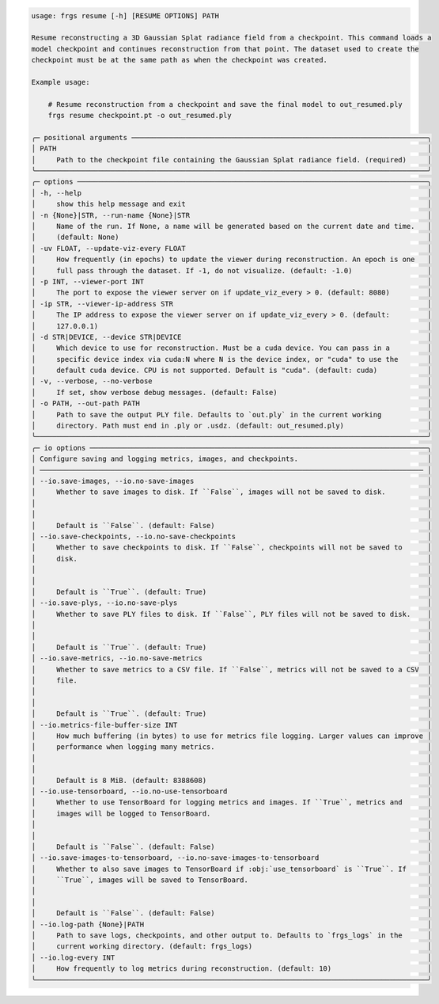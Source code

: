 .. code-block:: text

    usage: frgs resume [-h] [RESUME OPTIONS] PATH

    Resume reconstructing a 3D Gaussian Splat radiance field from a checkpoint. This command loads a
    model checkpoint and continues reconstruction from that point. The dataset used to create the
    checkpoint must be at the same path as when the checkpoint was created.

    Example usage:

        # Resume reconstruction from a checkpoint and save the final model to out_resumed.ply
        frgs resume checkpoint.pt -o out_resumed.ply

    ╭─ positional arguments ───────────────────────────────────────────────────────────────────────╮
    │ PATH                                                                                         │
    │     Path to the checkpoint file containing the Gaussian Splat radiance field. (required)     │
    ╰──────────────────────────────────────────────────────────────────────────────────────────────╯
    ╭─ options ────────────────────────────────────────────────────────────────────────────────────╮
    │ -h, --help                                                                                   │
    │     show this help message and exit                                                          │
    │ -n {None}|STR, --run-name {None}|STR                                                         │
    │     Name of the run. If None, a name will be generated based on the current date and time.   │
    │     (default: None)                                                                          │
    │ -uv FLOAT, --update-viz-every FLOAT                                                          │
    │     How frequently (in epochs) to update the viewer during reconstruction. An epoch is one   │
    │     full pass through the dataset. If -1, do not visualize. (default: -1.0)                  │
    │ -p INT, --viewer-port INT                                                                    │
    │     The port to expose the viewer server on if update_viz_every > 0. (default: 8080)         │
    │ -ip STR, --viewer-ip-address STR                                                             │
    │     The IP address to expose the viewer server on if update_viz_every > 0. (default:         │
    │     127.0.0.1)                                                                               │
    │ -d STR|DEVICE, --device STR|DEVICE                                                           │
    │     Which device to use for reconstruction. Must be a cuda device. You can pass in a         │
    │     specific device index via cuda:N where N is the device index, or "cuda" to use the       │
    │     default cuda device. CPU is not supported. Default is "cuda". (default: cuda)            │
    │ -v, --verbose, --no-verbose                                                                  │
    │     If set, show verbose debug messages. (default: False)                                    │
    │ -o PATH, --out-path PATH                                                                     │
    │     Path to save the output PLY file. Defaults to `out.ply` in the current working           │
    │     directory. Path must end in .ply or .usdz. (default: out_resumed.ply)                    │
    ╰──────────────────────────────────────────────────────────────────────────────────────────────╯
    ╭─ io options ─────────────────────────────────────────────────────────────────────────────────╮
    │ Configure saving and logging metrics, images, and checkpoints.                               │
    │ ──────────────────────────────────────────────────────────────────────────────────────────── │
    │ --io.save-images, --io.no-save-images                                                        │
    │     Whether to save images to disk. If ``False``, images will not be saved to disk.          │
    │                                                                                              │
    │                                                                                              │
    │     Default is ``False``. (default: False)                                                   │
    │ --io.save-checkpoints, --io.no-save-checkpoints                                              │
    │     Whether to save checkpoints to disk. If ``False``, checkpoints will not be saved to      │
    │     disk.                                                                                    │
    │                                                                                              │
    │                                                                                              │
    │     Default is ``True``. (default: True)                                                     │
    │ --io.save-plys, --io.no-save-plys                                                            │
    │     Whether to save PLY files to disk. If ``False``, PLY files will not be saved to disk.    │
    │                                                                                              │
    │                                                                                              │
    │     Default is ``True``. (default: True)                                                     │
    │ --io.save-metrics, --io.no-save-metrics                                                      │
    │     Whether to save metrics to a CSV file. If ``False``, metrics will not be saved to a CSV  │
    │     file.                                                                                    │
    │                                                                                              │
    │                                                                                              │
    │     Default is ``True``. (default: True)                                                     │
    │ --io.metrics-file-buffer-size INT                                                            │
    │     How much buffering (in bytes) to use for metrics file logging. Larger values can improve │
    │     performance when logging many metrics.                                                   │
    │                                                                                              │
    │                                                                                              │
    │     Default is 8 MiB. (default: 8388608)                                                     │
    │ --io.use-tensorboard, --io.no-use-tensorboard                                                │
    │     Whether to use TensorBoard for logging metrics and images. If ``True``, metrics and      │
    │     images will be logged to TensorBoard.                                                    │
    │                                                                                              │
    │                                                                                              │
    │     Default is ``False``. (default: False)                                                   │
    │ --io.save-images-to-tensorboard, --io.no-save-images-to-tensorboard                          │
    │     Whether to also save images to TensorBoard if :obj:`use_tensorboard` is ``True``. If     │
    │     ``True``, images will be saved to TensorBoard.                                           │
    │                                                                                              │
    │                                                                                              │
    │     Default is ``False``. (default: False)                                                   │
    │ --io.log-path {None}|PATH                                                                    │
    │     Path to save logs, checkpoints, and other output to. Defaults to `frgs_logs` in the      │
    │     current working directory. (default: frgs_logs)                                          │
    │ --io.log-every INT                                                                           │
    │     How frequently to log metrics during reconstruction. (default: 10)                       │
    ╰──────────────────────────────────────────────────────────────────────────────────────────────╯
